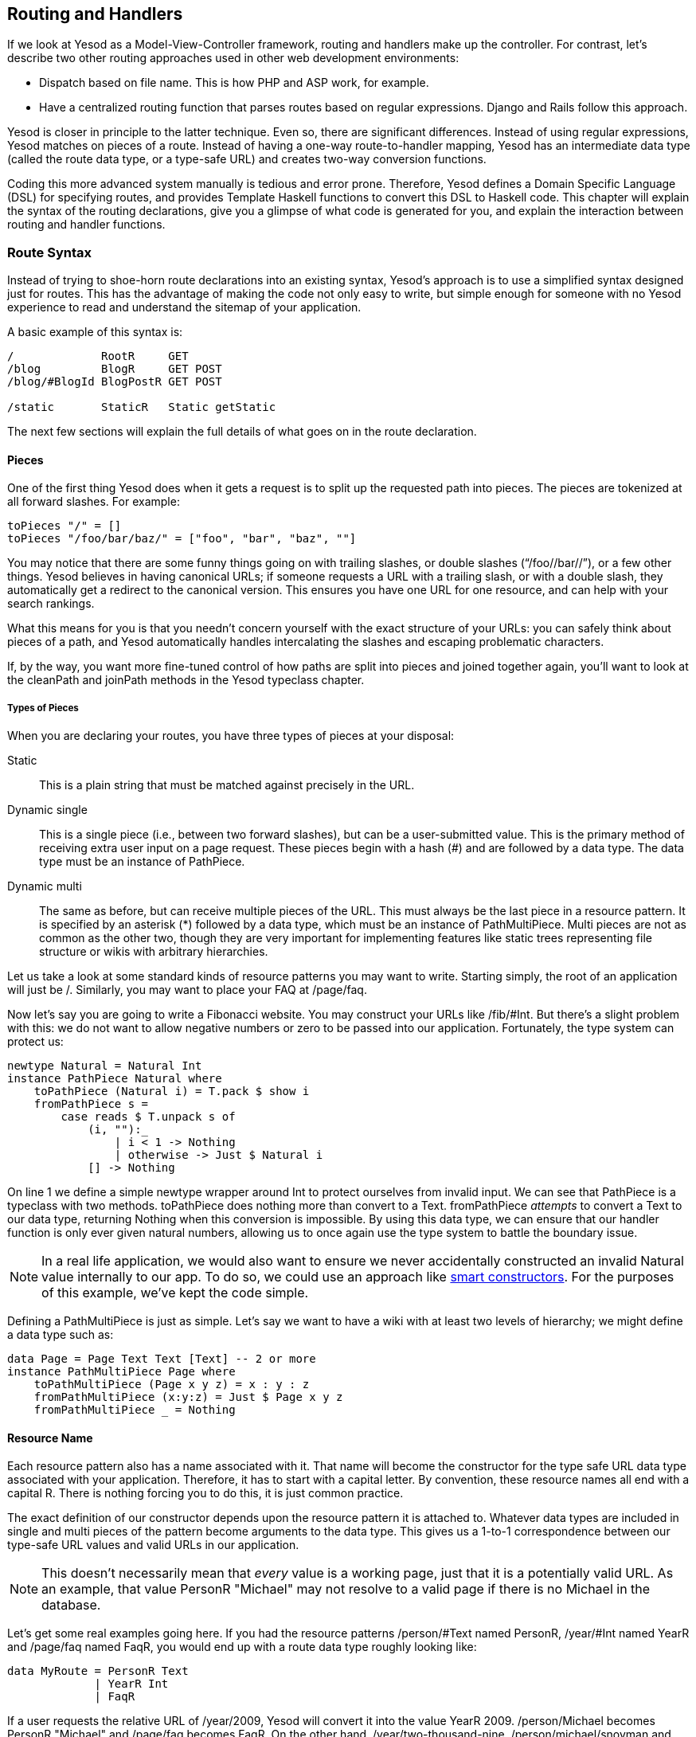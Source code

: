 [[I_chapter7_d1e3003]]

== Routing and Handlers

If we look at Yesod as a Model-View-Controller framework, routing and handlers make up the controller. For contrast, let&rsquo;s describe two other routing approaches used in other web development environments:


* Dispatch based on file name. This is how PHP and ASP work, for example.


* Have a centralized routing function that parses routes based on regular expressions. Django and Rails follow this approach.

Yesod is closer in principle to the latter technique. Even so, there are significant differences. Instead of using regular expressions, Yesod matches on pieces of a route. Instead of having a one-way route-to-handler mapping, Yesod has an intermediate data type (called the route data type, or a type-safe URL) and creates two-way conversion functions.

Coding this more advanced system manually is tedious and error prone. Therefore, Yesod defines a Domain Specific Language (DSL) for specifying routes, and provides Template Haskell functions to convert this DSL to Haskell code. This chapter will explain the syntax of the routing declarations, give you a glimpse of what code is generated for you, and explain the interaction between routing and handler functions.

[[I_sect17_d1e3028]]

=== Route Syntax

Instead of trying to shoe-horn route declarations into an existing syntax, Yesod&rsquo;s approach is to use a simplified syntax designed just for routes. This has the advantage of making the code not only easy to write, but simple enough for someone with no Yesod experience to read and understand the sitemap of your application.

A basic example of this syntax is:


----
/             RootR     GET
/blog         BlogR     GET POST
/blog/#BlogId BlogPostR GET POST

/static       StaticR   Static getStatic
----

The next few sections will explain the full details of what goes on in the route declaration.


==== Pieces

One of the first thing Yesod does when it gets a request is to split up the requested path into pieces. The pieces are tokenized at all forward slashes. For example:


[source, haskell]
----
toPieces "/" = []
toPieces "/foo/bar/baz/" = ["foo", "bar", "baz", ""]
----

You may notice that there are some funny things going on with trailing slashes, or double slashes (&ldquo;/foo//bar//&rdquo;), or a few other things. Yesod believes in having canonical URLs; if someone requests a URL with a trailing slash, or with a double slash, they automatically get a redirect to the canonical version. This ensures you have one URL for one resource, and can help with your search rankings.

What this means for you is that you needn&rsquo;t concern yourself with the exact structure of your URLs: you can safely think about pieces of a path, and Yesod automatically handles intercalating the slashes and escaping problematic characters.

If, by the way, you want more fine-tuned control of how paths are split into pieces and joined together again, you&rsquo;ll want to look at the +cleanPath+ and +joinPath+ methods in the Yesod typeclass chapter.


===== Types of Pieces

When you are declaring your routes, you have three types of pieces at your disposal:

Static:: This is a plain string that must be matched against precisely in the URL.

Dynamic single:: This is a single piece (i.e., between two forward slashes), but can be a user-submitted value. This is the primary method of receiving extra user input on a page request. These pieces begin with a hash (#) and are followed by a data type. The data type must be an instance of +PathPiece+.

Dynamic multi:: The same as before, but can receive multiple pieces of the URL. This must always be the last piece in a resource pattern. It is specified by an asterisk (*) followed by a data type, which must be an instance of +PathMultiPiece+. Multi pieces are not as common as the other two, though they are very important for implementing features like static trees representing file structure or wikis with arbitrary hierarchies.

Let us take a look at some standard kinds of resource patterns you may want to write. Starting simply, the root of an application will just be +/+. Similarly, you may want to place your FAQ at +/page/faq+.

Now let&rsquo;s say you are going to write a Fibonacci website. You may construct your URLs like +/fib/#Int+. But there&rsquo;s a slight problem with this: we do not want to allow negative numbers or zero to be passed into our application. Fortunately, the type system can protect us:


[source, haskell]
----
newtype Natural = Natural Int
instance PathPiece Natural where
    toPathPiece (Natural i) = T.pack $ show i
    fromPathPiece s =
        case reads $ T.unpack s of
            (i, ""):_
                | i < 1 -> Nothing
                | otherwise -> Just $ Natural i
            [] -> Nothing
----

On line 1 we define a simple newtype wrapper around Int to protect ourselves from invalid input. We can see that +PathPiece+ is a typeclass with two methods. +toPathPiece+ does nothing more than convert to a +Text+. +fromPathPiece+ _attempts_ to convert a +Text+ to our data type, returning +Nothing+ when this conversion is impossible. By using this data type, we can ensure that our handler function is only ever given natural numbers, allowing us to once again use the type system to battle the boundary issue.


[NOTE]
====
In a real life application, we would also want to ensure we never accidentally constructed an invalid +Natural+ value internally to our app. To do so, we could use an approach like link:$$http://www.haskell.org/haskellwiki/Smart_constructors$$[smart constructors]. For the purposes of this example, we&rsquo;ve kept the code simple.


====


Defining a +PathMultiPiece+ is just as simple. Let&rsquo;s say we want to have a wiki with at least two levels of hierarchy; we might define a data type such as:


[source, haskell]
----
data Page = Page Text Text [Text] -- 2 or more
instance PathMultiPiece Page where
    toPathMultiPiece (Page x y z) = x : y : z
    fromPathMultiPiece (x:y:z) = Just $ Page x y z
    fromPathMultiPiece _ = Nothing
----


==== Resource Name

Each resource pattern also has a name associated with it. That name will become the constructor for the type safe URL data type associated with your application. Therefore, it has to start with a capital letter. By convention, these resource names all end with a capital R. There is nothing forcing you to do this, it is just common practice.

The exact definition of our constructor depends upon the resource pattern it is attached to. Whatever data types are included in single and multi pieces of the pattern become arguments to the data type. This gives us a 1-to-1 correspondence between our type-safe URL values and valid URLs in our application.


[NOTE]
====
This doesn&rsquo;t necessarily mean that _every_ value is a working page, just that it is a potentially valid URL. As an example, that value +PersonR "Michael"+ may not resolve to a valid page if there is no Michael in the database.


====


Let&rsquo;s get some real examples going here. If you had the resource patterns +/person/#Text+ named +PersonR+, +/year/#Int+ named +YearR+ and +/page/faq+ named +FaqR+, you would end up with a route data type roughly looking like:


[source, haskell]
----
data MyRoute = PersonR Text
             | YearR Int
             | FaqR
----

If a user requests the relative URL of +/year/2009+, Yesod will convert it into the value +YearR 2009+. +/person/Michael+ becomes +PersonR "Michael"+ and +/page/faq+ becomes +FaqR+. On the other hand, +/year/two-thousand-nine+, +/person/michael/snoyman+ and +/page/FAQ+ would all result in 404 errors without ever seeing your code.


==== Handler Specification

The last piece of the puzzle when declaring your resources is how they will be handled. There are three options in Yesod:


* A single handler function for all request methods on a given route.


* A separate handler function for each request method on a given route. Any other request method will generate a 405 Bad Method response.


* You want to pass off to a subsite.

The first two can be easily specified. A single handler function will be a line with just a resource pattern and the resource name, such as +/page/faq
                FaqR+. In this case, the handler function must be named +handleFaqR+.

A separate handler for each request method will be the same, plus a list of request methods. The request methods must be all capital letters. For example, +/person/#String PersonR GET POST DELETE+. In this case, you would need to define three handler functions: +getPersonR+, +postPersonR+, and +deletePersonR+.

Subsites are a very useful—but complicated—topic in Yesod. We will cover writing subsites later, but using them is not too difficult. The most commonly used subsite is the static subsite, which serves static files for your application. In order to serve static files from +/static+, you would need a resource line like:


----
/static StaticR Static getStatic
----

In this line, +/static+ just says where in your URL structure to serve the static files from. There is nothing magical about the word static, you could easily replace it with +/my/non-dynamic/files+.

The next word, +StaticR+, gives the resource name. The next two words are what specify that we are using a subsite. +Static+ is the name of the subsite foundation data type, and +getStatic+ is a function that gets a +Static+ value from a value of your master foundation data type.

Let&rsquo;s not get too caught up in the details of subsites now. We will look more closely at the static subsite in the scaffolded site chapter.

[[I_sect17_d1e3298]]

=== Dispatch

Once you have specified your routes, Yesod will take care of all the pesky details of URL dispatch for you. You just need to make sure to provide the appropriate handler functions. For subsite routes, you do not need to write any handler functions, but you do for the other two. We mentioned the naming rules above (+MyHandlerR GET+ becomes +getMyHandlerR+, +MyOtherHandlerR+ becomes +handleMyOtherHandlerR+). Now we need the type signature.


==== Return Type

Let&rsquo;s look at a simple handler function:


[source, haskell]
----
mkYesod "Simple" [parseRoutes|
/ HomeR GET
|]

getHomeR :: Handler RepHtml
getHomeR = defaultLayout [whamlet|<h1>This is simple
|]
----

Look at the type signature of +getHomeR+. The first component is +Handler+. +Handler+ is a special monad that all handler functions live in. It provides access to request information, lets you send redirects, and lots of other stuff we&rsquo;ll get to soon.

Next we have +RepHtml+. When we discuss representations we will explore the _why_ of things more; for now, we are just interested in the _how_.

As you might guess, +RepHtml+ is a data type for HTML responses. And as you also may guess, websites need to return responses besides HTML. CSS, JavaScript, images, XML are all necessities of a website. Therefore, the return value of a handler function can be any instance of +HasReps+.

+HasReps+ is a powerful concept that allows Yesod to automatically choose the correct representation of your data based on the client request. For now, we will focus just on simple instances such as +RepHtml+, which only provide one representation.


==== Arguments

Not every route is as simple as the +HomeR+ we just defined. Take for instance our +PersonR+ route from earlier. The name of the person needs to be passed to the handler function. This translation is very straightforward, and hopefully intuitive. For example:


[source, haskell]
----
mkYesod "Args" [parseRoutes|
/person/#Text PersonR GET
/year/#Integer/month/#Text/day/#Int DateR
/wiki/*Texts WikiR GET
|]

getPersonR :: Text -> Handler RepHtml
getPersonR name = defaultLayout [whamlet|<h1>Hello #{name}!|]

handleDateR :: Integer -> Text -> Int -> Handler RepPlain -- text/plain
handleDateR year month day =
    return $ RepPlain $ toContent $
        T.concat [month, " ", T.pack $ show day, ", ", T.pack $ show year]

getWikiR :: [Text] -> Handler RepPlain
getWikiR = return . RepPlain . toContent . T.unwords
----

The arguments have the types of the dynamic pieces for each route, in the order specified. Also, notice how we are able to use both +RepHtml+ and +RepPlain+.

[[I_sect17_d1e3386]]

=== The Handler Monad

The vast majority of code you write in Yesod sits in the +Handler+ monad. If you are approaching this from an MVC (Model-View-Controller) background, your +Handler+ code is the Controller. Some important points to know about +Handler+:


* It is an instance of +MonadIO+, so you can run any IO action in your handlers with +liftIO+. By the way, +liftIO+ is exported by the +Yesod+ module for your convenience.


* Like +Widget+, +Handler+ is a fake-monad-transformer. It wraps around a +ResourceT IO+ monad. We discuss this type at length in the conduits appendix, but for now, we&rsquo;ll just say it let&rsquo;s you safely allocate resources.


* By &ldquo;fake,&rdquo; I mean you can&rsquo;t use the standard +lift+ function provided by the transformers package, you must use the Yesod-supplied one (just like with widgets).


* +Handler+ is just a type synonym around +GHandler+. +GHandler+ let&rsquo;s you specify exactly which subsite and master site you&rsquo;re using. The +Handler+ synonym says that the sub and master sites are your application&rsquo;s type.


* +Handler+ provides a lot of different functionality, such as:
* Providing request information.


* Keeping a list of the extra response headers you&rsquo;ve added.


* Allowing you to modify the user&rsquo;s session.


* Short-circuiting responses, for redirecting, sending static files, or reporting errors.



The remainder of this chapter will give a brief introduction to some of the most common functions living in the +Handler+ monad. I am specifically _not_ covering any of the session functions; that will be addressed in the sessions chapter.


==== Application Information

There are a number of functions that return information about your application as a whole, and give no information about individual requests. Some of these are:

getYesod:: Returns your application foundation value. If you store configuration values in your foundation, you will probably end up using this function a lot.

getYesodSub:: Get the subsite foundation value. Unless you are working in a subsite, this will return the same value as +getYesod+.

getUrlRender:: Returns the URL rendering function, which converts a type-safe URL into a +Text+. Most of the time—like with Hamlet—Yesod calls this function for you, but you may occasionally need to call it directly.

getUrlRenderParams:: A variant of +getUrlRender+ that converts both a type-safe URL and a list of query-string parameters. This function handles all percent-encoding necessary.


==== Request Information

The most common information you will want to get about the current request is the requested path, the query string parameters and POSTed form data. The first of those is dealt with in the routing, as described above. The other two are best dealt with using the forms module.

That said, you will sometimes need to get the data in a more raw format. For this purpose, Yesod exposes the +Request+ data type along with the +getRequest+ function to retrieve it. This gives you access to the full list of GET parameters, cookies, and preferred languages. There are some convenient functions to make these lookups easier, such as +lookupGetParam+, +lookupCookie+, and +languages+. For raw access to the POST parameters, you should use +runRequest+.

If you need even more raw data, like request headers, you can use +waiRequest+ to access the Web Application Interface (WAI) request value. See the WAI appendix for more details.


==== Short Circuiting

The following functions immediately end execution of a handler function and return a result to the user.

redirect:: Sends a redirect response to the user (a 303 response). If you want to use a different response code (e.g., a permanent 301 redirect), you can use +redirectWith+.
[NOTE]
====
Yesod uses a 303 response for HTTP/1.1 clients, and a 302 response for HTTP/1.0 clients. You can read up on this sordid saga in the HTTP spec.


====




notFound:: Return a 404 response. This can be useful if a user requests a database value that doesn&rsquo;t exist.

permissionDenied:: Return a 403 response with a specific error message.

invalidArgs:: A 400 response with a list of invalid arguments.

sendFile:: Sends a file from the filesystem with a specified content type. This is the preferred way to send static files, since the underlying WAI handler may be able to optimize this to a +sendfile+ system call. Using +readFile+ for sending static files should not be necessary.

sendResponse:: Send a normal +HasReps+ response with a 200 status code. This is really just a convenience for when you need to break out of some deeply nested code with an immediate response.

sendWaiResponse:: When you need to get low-level and send out a raw WAI response. This can be especially useful for creating streaming responses or a technique like server-sent events.


==== Response Headers

setCookie:: Set a cookie on the client. Instead of taking an expiration date, this function takes a cookie duration in minutes. Remember, you won&rsquo;t see this cookie using +lookupCookie+ until the _following_ request.

deleteCookie:: Tells the client to remove a cookie. Once again, +lookupCookie+ will not reflect this change until the next request.

setHeader:: Set an arbitrary response header.

setLanguage:: Set the preferred user language, which will show up in the result of the +languages+ function.

cacheSeconds:: Set a Cache-Control header to indicate how many seconds this response can be cached. This can be particularly useful if you are using link:$$http://www.varnish-cache.org$$[varnish on your server].

neverExpires:: Set the Expires header to the year 2037. You can use this with content which should never expire, such as when the request path has a hash value associated with it.

alreadyExpired:: Sets the Expires header to the past.

expiresAt:: Sets the Expires header to the specified date/time.

[[I_sect17_d1e3683]]

=== Summary

Routing and dispatch is arguably the core of Yesod: it is from here that our type-safe URLs are defined, and the majority of our code is written within the +Handler+ monad. This chapter covered some of the most important and central concepts of Yesod, so it is important that you properly digest it.

This chapter also hinted at a number of more complex Yesod topics that we will be covering later. But you should be able to write some very sophisticated web applications with just the knowledge you have learned up until here.

